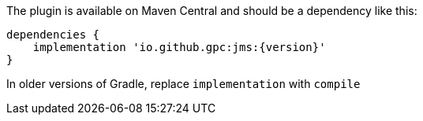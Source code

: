 
The plugin is available on Maven Central and should be a dependency like this:

[source,groovy,subs="attributes"]
---- 
dependencies {
    implementation 'io.github.gpc:jms:{version}'
}
----

In older versions of Gradle, replace `implementation` with `compile`   
